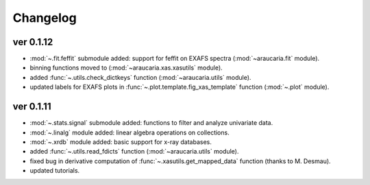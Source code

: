 Changelog
=========

ver 0.1.12
----------
- :mod:`~.fit.feffit` submodule added: support for feffit on EXAFS spectra (:mod:`~araucaria.fit` module).
- binning functions moved to (:mod:`~araucaria.xas.xasutils` module).
- added :func:`~.utils.check_dictkeys` function (:mod:`~araucaria.utils` module).
- updated labels for EXAFS plots in :func:`~.plot.template.fig_xas_template` function (:mod:`~.plot` module).


ver 0.1.11
----------
- :mod:`~.stats.signal` submodule added: functions to filter and analyze univariate data.
- :mod:`~.linalg` module added: linear algebra operations on collections.
- :mod:`~.xrdb` module added: basic support for x-ray databases.
- added :func:`~.utils.read_fdicts` function (:mod:`~araucaria.utils` module).
- fixed bug in derivative computation of :func:`~.xasutils.get_mapped_data` function (thanks to M. Desmau).
- updated tutorials.
